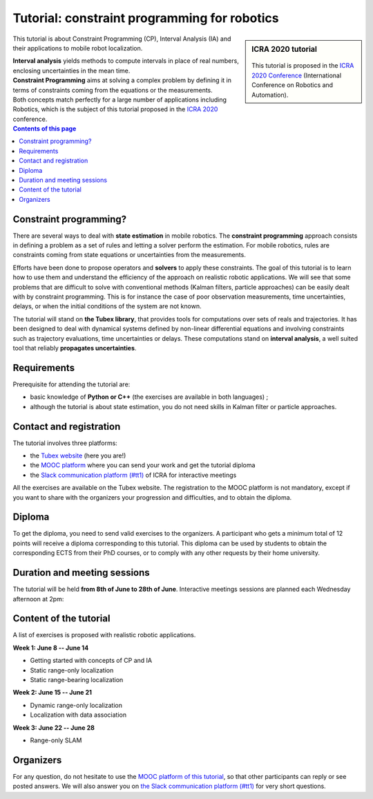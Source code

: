 .. _sec-tuto:

#############################################
Tutorial: constraint programming for robotics
#############################################

.. centered:: Simon Rohou, Luc Jaulin, Benoît Desrochers, Raphael Voges
.. centered:: **8th June -- 28th June**

.. sidebar:: ICRA 2020 tutorial

  .. Figure:: ../img/logo_icra.png
    :align: center

  This tutorial is proposed in the `ICRA 2020 Conference <https://www.icra2020.org/program/workshops-and-tutorials>`_ (International Conference on Robotics and Automation).


.. About the tutorial
.. ------------------

This tutorial is about Constraint Programming (CP), Interval Analysis (IA) and their applications to mobile robot localization.

| **Interval analysis** yields methods to compute intervals in place of real numbers, enclosing uncertainties in the mean time.
| **Constraint Programming** aims at solving a complex problem by defining it in terms of constraints coming from the equations or the measurements.
| Both concepts match perfectly for a large number of applications including Robotics, which is the subject of this tutorial proposed in the `ICRA 2020 <https://www.icra2020.org/>`_ conference.


.. contents:: Contents of this page


Constraint programming?
-----------------------

There are several ways to deal with **state estimation** in mobile robotics. The **constraint programming** approach consists in defining a problem as a set of rules and letting a solver perform the estimation. For mobile robotics, rules are constraints coming from state equations or uncertainties from the measurements.

Efforts have been done to propose operators and **solvers** to apply these constraints. The goal of this tutorial is to learn how to use them and understand the efficiency of the approach on realistic robotic applications. We will see that some problems that are difficult to solve with conventional methods (Kalman filters, particle approaches) can be easily dealt with by constraint programming. This is for instance the case of poor observation measurements, time uncertainties, delays, or when the initial conditions of the system are not known.

The tutorial will stand on **the Tubex library**, that provides tools for computations over sets of reals and trajectories. It has been designed to deal with dynamical systems defined by non-linear differential equations and involving constraints such as trajectory evaluations, time uncertainties or delays. These computations stand on **interval analysis**, a well suited tool that reliably **propagates uncertainties**. 


Requirements
------------

Prerequisite for attending the tutorial are:

* basic knowledge of **Python or C++** (the exercises are available in both languages) ;
* although the tutorial is about state estimation, you do not need skills in Kalman filter or particle approaches.


Contact and registration
------------------------

The tutorial involves three platforms:

* the `Tubex website <http://simon-rohou.fr/research/tubex-lib>`_ (here you are!)
* the `MOOC platform <https://mooc.ensta-bretagne.fr/course>`_ where you can send your work and get the tutorial diploma
* the `Slack communication platform (#tt1) <https://icra20.slack.com/app_redirect?channel=tt1>`_ of ICRA for interactive meetings

All the exercises are available on the Tubex website. The registration to the MOOC platform is not mandatory, except if you want to share with the organizers your progression and difficulties, and to obtain the diploma.


Diploma
-------

To get the diploma, you need to send valid exercises to the organizers. A participant who gets a minimum total of 12 points will receive a diploma corresponding to this tutorial.
This diploma can be used by students to obtain the corresponding ECTS from their PhD courses, or to comply with any other requests by their home university.

.. An example of the diploma you can obtain is:



Duration and meeting sessions
-----------------------------

The tutorial will be held **from 8th of June to 28th of June**.
Interactive meetings sessions are planned each Wednesday afternoon at 2pm:

.. hlist::
  :columns: 4

  * 10th of June
  * 17th of June
  * 24th of June


Content of the tutorial
-----------------------

A list of exercises is proposed with realistic robotic applications.


**Week 1: June  8 -- June 14**

* Getting started with concepts of CP and IA
* Static range-only localization
* Static range-bearing localization


**Week 2: June 15 -- June 21**

* Dynamic range-only localization
* Localization with data association


**Week 3: June 22 -- June 28**

* Range-only SLAM


Organizers
----------

.. hlist::
  :columns: 2

  * `Simon Rohou <http://simon-rohou.fr/research/>`_
  * `Luc Jaulin <https://www.ensta-bretagne.fr/jaulin/>`_
  * `Benoît Desrochers <http://www.ensta-bretagne.fr/desrochers>`_
  * Raphael Voges

For any question, do not hesitate to use the `MOOC platform of this tutorial <https://mooc.ensta-bretagne.fr/course>`_, so that other participants can reply or see posted answers. We will also answer you on `the Slack communication platform (#tt1) <https://icra20.slack.com/app_redirect?channel=tt1>`_ for very short questions.